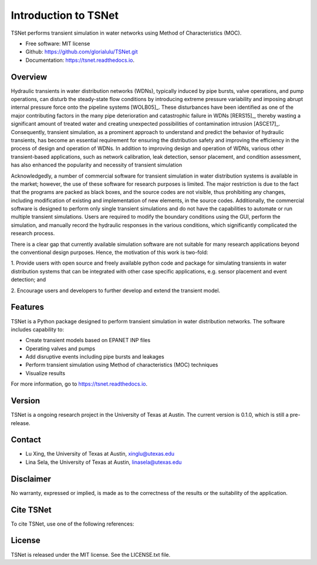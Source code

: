 Introduction to TSNet
=======================
TSNet performs transient simulation in water networks using Method of Characteristics (MOC).


* Free software: MIT license
* Github: https://github.com/glorialulu/TSNet.git
* Documentation: https://tsnet.readthedocs.io.

Overview
---------
Hydraulic transients in water distribution networks (WDNs),
typically induced by pipe bursts, valve operations, and pump operations,
can disturb the steady-state flow conditions by introducing extreme pressure
variability and imposing abrupt internal pressure force
onto the pipeline systems [WOLB05]_.
These disturbances have been identified as one of the major contributing factors
in the many pipe deterioration and catastrophic failure in WDNs [RERS15]_,
thereby wasting a significant amount of treated water and creating unexpected
possibilities of contamination intrusion [ASCE17]_.
Consequently, transient simulation, as a prominent approach to
understand and predict the behavior of hydraulic transients,
has become an essential requirement for ensuring the distribution safety and
improving the efficiency in the process of design and operation of WDNs.
In addition to improving design and operation of WDNs,
various other transient-based applications, such as network calibration,
leak detection, sensor placement, and condition assessment,
has also enhanced the popularity and necessity of transient simulation

Acknowledgedly, a number of commercial software for transient simulation
in water distribution systems is available in the market;
however, the use of these software for research purposes is limited.
The major restriction is due to the fact that the programs are packed
as black boxes, and the source codes are not visible,
thus prohibiting any changes, including modification of
existing and implementation of new elements, in the source codes.
Additionally, the commercial software is designed to perform only
single transient simulations and do not have the capabilities to automate or
run multiple transient simulations.
Users are required to modify the boundary conditions using the GUI,
perform the simulation, and manually record the hydraulic responses
in the various conditions,
which significantly complicated the research process.

There is a clear gap that currently available simulation software
are not suitable for many research applications beyond the
conventional design purposes.
Hence, the motivation of this work is two-fold:

1.  Provide users with open source and freely available python code
and package for simulating transients in water distribution systems
that can be integrated with other case specific applications,
e.g. sensor placement and event detection; and

2.  Encourage users and developers to further develop and
extend the transient model.


Features
--------

TSNet is a Python package designed to perform transient simulation in water
distribution networks. The software includes capability to:

* Create transient models based on EPANET INP files
* Operating valves and pumps
* Add disruptive events including pipe bursts and leakages
* Perform transient simulation using Method of characteristics (MOC) techniques
* Visualize results

For more information, go to https://tsnet.readthedocs.io.


Version
-------

TSNet is a ongoing research project in the University of Texas at Austin.
The current version is 0.1.0, which is still a pre-release.

Contact
-------

* Lu Xing, the University of Texas at Austin, xinglu@utexas.edu
* Lina Sela, the University of Texas at Austin, linasela@utexas.edu

Disclaimer
----------

No warranty, expressed or implied, is made as to the correctness of the
results or the suitability of the application.


Cite TSNet
-----------

To cite TSNet, use one of the following references:


License
-------

TSNet is released under the MIT license. See the LICENSE.txt file.
